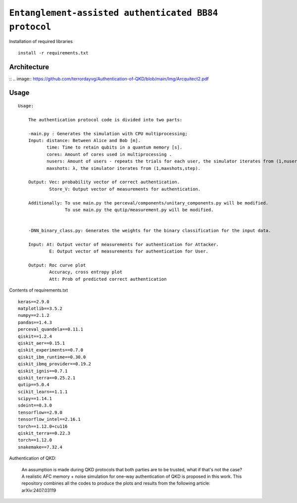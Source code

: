 =========================================================================================================================
``Entanglement-assisted authenticated BB84 protocol``
=========================================================================================================================


.. image:: https://dl.circleci.com/status-badge/img/circleci/5ZWV663xqw4uDT8KDmJgpW/G4piVvQ66XDUHGX4Az1BJj/tree/circleci-project-setup.svg?style=shield&circle-token=41de148cb83684dd3c53509e74c3048071434118
        :target: https://dl.circleci.com/status-badge/redirect/circleci/5ZWV663xqw4uDT8KDmJgpW/G4piVvQ66XDUHGX4Az1BJj/tree/circleci-project-setup

.. image:: https://img.shields.io/badge/python-3.11-blue.svg
        :target: https://www.python.org/downloads/release/python-3110/


Installation of required libraries

::

    install -r requirements.txt

Architecture
-----
:: 
.. image:: https://github.com/terrordayvg/Authentication-of-QKD/blob/main/Img/Arcquitect2.pdf



Usage
-----

::

    Usage:
        
        The authentication protocol code is divided into two parts:
        
        -main.py : Generates the simulation with CPU multiprocessing;
        Input: distance: Between Alice and Bob [m].
               time: Time to retain qubits in a quantum memory [s].
               cores: Amount of cores used in multiprocessing .
               nusers: Amount of users - repeats the trials for each user, the simulator iterates from (1,nusers,step).
               maxshots: λ, the simulator iterates from (1,maxshots,step).

        Output: Vec: probability vector of correct authentication.
                Store_V: Output vector of measurements for authentication.

        Additionally: To use main.py the perceval/components/unitary_components.py will be modified.
                      To use main.py the qutip/measurement.py will be modified.

        
        -DNN_binary_class.py: Generates the weights for the binary classification for the input data.
        
        Input: At: Output vector of measurements for authentication for Attacker.
                E: Output vector of measurements for authentication for User.
        
        Output: Roc curve plot
                Accuracy, cross entropy plot
                Att: Prob of predicted correct authentication
                
Contents of requirements.txt
::      

        keras==2.9.0
        matplotlib==3.5.2
        numpy==2.1.2
        pandas==1.4.3
        perceval_quandela==0.11.1
        qiskit==1.2.4
        qiskit_aer==0.15.1
        qiskit_experiments==0.7.0
        qiskit_ibm_runtime==0.30.0
        qiskit_ibmq_provider==0.19.2
        qiskit_ignis==0.7.1        
        qiskit_terra==0.25.2.1
        qutip==5.0.4
        scikit_learn==1.1.1
        scipy==1.14.1
        sdeint==0.3.0
        tensorflow==2.9.0
        tensorflow_intel==2.16.1
        torch==1.12.0+cu116
        qiskit_terra==0.22.3
        torch==1.12.0
        snakemake==7.32.4


        

Authentication of QKD: 

        An assumption is made during QKD protocols that both parties are to be trusted, what if that's not the case?
        A realistic AFC memory + noise simulation for one-way authentication of QKD is proposed in this work.
        This repository combines all the codes to produce the plots and results from the following article: arXiv:2407.03119


